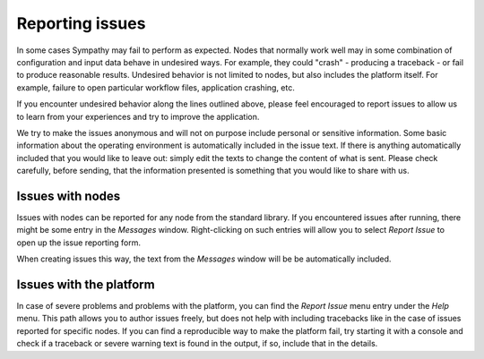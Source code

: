 .. This file is part of Sympathy for Data.
..
..  Copyright (c) 2019 Combine Control Systems AB
..
..     Sympathy for Data is free software: you can redistribute it and/or modify
..     it under the terms of the GNU General Public License as published by
..     the Free Software Foundation, either version 3 of the License, or
..     (at your option) any later version.
..
..     Sympathy for Data is distributed in the hope that it will be useful,
..     but WITHOUT ANY WARRANTY; without even the implied warranty of
..     MERCHANTABILITY or FITNESS FOR A PARTICULAR PURPOSE.  See the
..     GNU General Public License for more details.
..     You should have received a copy of the GNU General Public License
..     along with Sympathy for Data. If not, see <http://www.gnu.org/licenses/>.

.. _issues:

Reporting issues
================

In some cases Sympathy may fail to perform as expected.  Nodes that normally
work well may in some combination of configuration and input data behave in
undesired ways. For example, they could "crash" - producing a traceback - or
fail to produce reasonable results. Undesired behavior is not limited to nodes,
but also includes the platform itself. For example, failure to open particular
workflow files, application crashing, etc.

If you encounter undesired behavior along the lines outlined above, please feel
encouraged to report issues to allow us to learn from your experiences and try
to improve the application.

We try to make the issues anonymous and will not on purpose include personal or
sensitive information. Some basic information about the operating environment is
automatically included in the issue text. If there is anything automatically
included that you would like to leave out: simply edit the texts to change the
content of what is sent. Please check carefully, before sending, that the
information presented is something that you would like to share with us.


Issues with nodes
-----------------

Issues with nodes can be reported for any node from the standard library.
If you encountered issues after running, there might be some entry
in the *Messages* window. Right-clicking on such entries will allow you to
select *Report Issue* to open up the issue reporting form.

When creating issues this way, the text from the *Messages* window will be
be automatically included.


Issues with the platform
------------------------

In case of severe problems and problems with the platform, you can find the
*Report Issue* menu entry under the *Help* menu. This path allows you to author
issues freely, but does not help with including tracebacks like in the case of
issues reported for specific nodes. If you can find a reproducible way to make the
platform fail, try starting it with a console and check if a traceback or
severe warning text is found in the output, if so, include that in the details.
